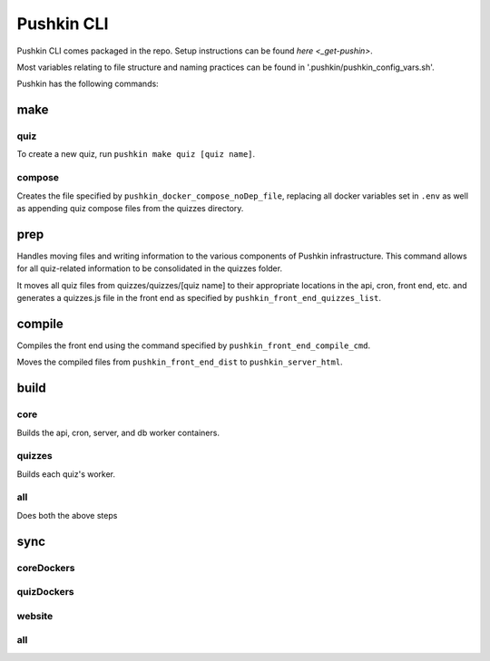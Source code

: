 .. _pushkin_cli:

Pushkin CLI
=============

Pushkin CLI comes packaged in the repo. Setup instructions can be found `here <_get-pushin>`.

Most variables relating to file structure and naming practices can be found in '.pushkin/pushkin_config_vars.sh'.

Pushkin has the following commands:

make
--------

quiz
^^^^^^

To create a new quiz, run ``pushkin make quiz [quiz name]``.

compose
^^^^^^^^

Creates the file specified by ``pushkin_docker_compose_noDep_file``, replacing all docker variables set in ``.env`` as well as appending quiz compose files from the quizzes directory.


prep
--------

Handles moving files and writing information to the various components of Pushkin infrastructure. This command allows for all quiz-related information to be consolidated in the quizzes folder.

It moves all quiz files from quizzes/quizzes/[quiz name] to their appropriate locations in the api, cron, front end, etc. and generates a quizzes.js file in the front end as specified by ``pushkin_front_end_quizzes_list``.

compile
--------

Compiles the front end using the command specified by ``pushkin_front_end_compile_cmd``.

Moves the compiled files from ``pushkin_front_end_dist`` to ``pushkin_server_html``.

build
--------

core
^^^^^^

Builds the api, cron, server, and db worker containers.

quizzes
^^^^^^^^

Builds each quiz's worker.

all
^^^^^^

Does both the above steps

sync
--------

coreDockers
^^^^^^^^^^^^

quizDockers
^^^^^^^^^^^^^

website
^^^^^^^^^^^^

all
^^^^^^^^^
